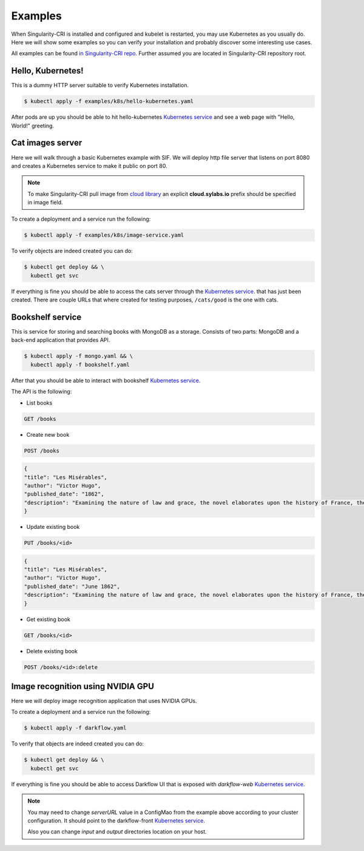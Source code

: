 .. _examples:

========
Examples
========

When Singularity-CRI is installed and configured and kubelet is restarted,
you may use Kubernetes as you usually do. Here we will show some examples so you can
verify your installation and probably discover some interesting use cases.

All examples can be found `in Singularity-CRI repo
<https://github.com/sylabs/singularity-cri/tree/master/examples/k8s>`_.
Further assumed you are located in Singularity-CRI repository root.

------------------
Hello, Kubernetes!
------------------

This is a dummy HTTP server suitable to verify Kubernetes installation.

.. code-block:: bash

	$ kubectl apply -f examples/k8s/hello-kubernetes.yaml

After pods are up you should be able to hit hello-kubernetes
`Kubernetes service <https://kubernetes.io/docs/concepts/services-networking/service>`_
and see a web page with "Hello, World!" greeting.

-----------------
Cat images server
-----------------

Here we will walk through a basic Kubernetes example with SIF. We will deploy http file server
that listens on port 8080 and creates a Kubernetes service to make it public on port 80.

.. note::

	To make Singularity-CRI pull image from `cloud library <https://cloud.sylabs.io/library>`_
	an explicit **cloud.sylabs.io** prefix should be specified in image field.


To create a deployment and a service run the following:

.. code-block:: bash

	$ kubectl apply -f examples/k8s/image-service.yaml

To verify objects are indeed created you can do:

.. code-block:: bash

	$ kubectl get deploy && \
	  kubectl get svc

If everything is fine you should be able to access the cats server through the
`Kubernetes service <https://kubernetes.io/docs/concepts/services-networking/service>`_. that has
just been created. There are couple URLs that where created for testing purposes,
``/cats/good`` is the one with cats.


------------------
Bookshelf service
------------------

This is service for storing and searching books with MongoDB as a storage.
Consists of two parts: MongoDB and a back-end application that provides API.

.. code-block:: bash

	$ kubectl apply -f mongo.yaml && \
	  kubectl apply -f bookshelf.yaml

After that you should be able to interact with bookshelf
`Kubernetes service <https://kubernetes.io/docs/concepts/services-networking/service>`_.


The API is the following:

- List books

.. code-block:: text

	GET /books

- Create new book

.. code-block:: text

	POST /books

.. code-block:: json

	{
	"title": "Les Misérables",
	"author": "Victor Hugo",
	"published_date": "1862",
	"description": "Examining the nature of law and grace, the novel elaborates upon the history of France, the architecture and urban design of Paris, politics, moral philosophy, antimonarchism, justice, religion, and the types and nature of romantic and familial love."
	}

- Update existing book

.. code-block:: text

	PUT /books/<id>

.. code-block:: json

	{
	"title": "Les Misérables",
	"author": "Victor Hugo",
	"published_date": "June 1862",
	"description": "Examining the nature of law and grace, the novel elaborates upon the history of France, the architecture and urban design of Paris, politics, moral philosophy, antimonarchism, justice, religion, and the types and nature of romantic and familial love."
	}

- Get existing book

.. code-block:: text

	GET /books/<id>

- Delete existing book

.. code-block:: text

	POST /books/<id>:delete


----------------------------------
Image recognition using NVIDIA GPU
----------------------------------

Here we will deploy image recognition application that uses NVIDIA GPUs.

.. image:: img/darkflow.png

To create a deployment and a service run the following:

.. code-block:: bash

	$ kubectl apply -f darkflow.yaml

To verify that objects are indeed created you can do:

.. code-block:: bash

	$ kubectl get deploy && \
	  kubectl get svc

If everything is fine you should be able to access Darkflow UI that is exposed with `darkflow-web`
`Kubernetes service <https://kubernetes.io/docs/concepts/services-networking/service>`_.

.. note::

	You may need to change `serverURL` value in a ConfigMao from the example above according to
	your cluster configuration. It should point to the darkflow-front
	`Kubernetes service <https://kubernetes.io/docs/concepts/services-networking/service>`_.

	Also you can change `input` and `output` directories location on your host.
